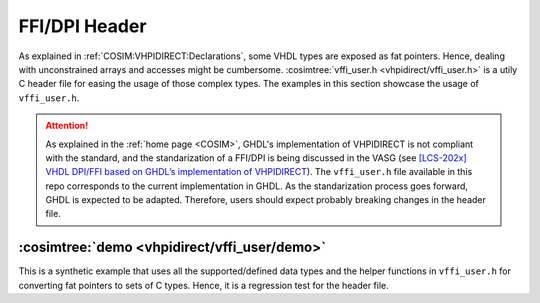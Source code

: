 .. program:: ghdl
.. _COSIM:VHPIDIRECT:Examples:cinterface:

FFI/DPI Header
##############

As explained in :ref:`COSIM:VHPIDIRECT:Declarations`, some VHDL types are exposed as fat pointers. Hence, dealing with unconstrained
arrays and accesses might be cumbersome. :cosimtree:`vffi_user.h <vhpidirect/vffi_user.h>` is a utily C header file for easing
the usage of those complex types. The examples in this section showcase the usage of ``vffi_user.h``.

.. ATTENTION:: As explained in the :ref:`home page <COSIM>`, GHDL's implementation of VHPIDIRECT is not compliant with the standard,
  and the standarization of a FFI/DPI is being discussed in the VASG (see `[LCS-202x] VHDL DPI/FFI based on GHDL’s implementation of VHPIDIRECT <https://umarcor.github.io/ghdl-cosim/vhdl202x/index.html>`_).
  The ``vffi_user.h`` file available in this repo corresponds to the current implementation in GHDL. As the standarization process
  goes forward, GHDL is expected to be adapted. Therefore, users should expect probably breaking changes in the header file.

:cosimtree:`demo <vhpidirect/vffi_user/demo>`
*********************************************

This is a synthetic example that uses all the supported/defined data types and the helper functions in ``vffi_user.h`` for converting
fat pointers to sets of C types. Hence, it is a regression test for the header file.
